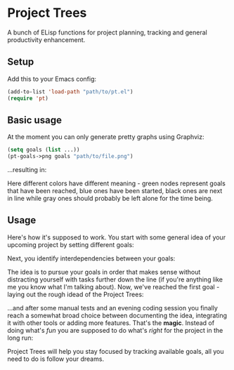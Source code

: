 * Project Trees

A bunch of ELisp functions for project planning, tracking and general productivity enhancement.

** Setup
Add this to your Emacs config:

#+BEGIN_SRC emacs-lisp
(add-to-list 'load-path "path/to/pt.el")
(require 'pt)
#+END_SRC

** Basic usage
At the moment you can only generate pretty graphs using Graphviz:

#+BEGIN_SRC emacs-lisp
(setq goals (list ...))
(pt-goals->png goals "path/to/file.png")
#+END_SRC

...resulting in:

#+BEGIN_CENTER
[[file:./docs/graph.png]]
#+END_CENTER

Here different colors have different meaning - green nodes represent goals that have been reached, blue ones have been started, black ones are next in line while gray ones should probably be left alone for the time being.

** Usage
Here's how it's supposed to work. You start with some general idea of your upcoming project by setting different goals:

#+BEGIN_CENTER
[[file:./docs/goals.png]]
#+END_CENTER

Next, you identify interdependencies between your goals:

#+BEGIN_CENTER
[[file:./docs/deps.png]]
#+END_CENTER

The idea is to pursue your goals in order that makes sense without distracting yourself with tasks further down the line (if you're anything like me you know what I'm talking about). Now, we've reached the first goal - laying out the rough idead of the Project Trees:

#+BEGIN_CENTER
[[file:./docs/first.png]]
#+END_CENTER

...and after some manual tests and an evening coding session you finally reach a somewhat broad choice between documenting the idea, integrating it with other tools or adding more features.
That's the *magic*. Instead of doing what's /fun/ you are supposed to do what's /right/ for the project in the long run:

#+BEGIN_CENTER
[[file:./docs/magic.png]]
#+END_CENTER

Project Trees will help you stay focused by tracking available goals, all you need to do is follow your dreams.

#+BEGIN_CENTER
[[file:./docs/done.png]]
#+END_CENTER
